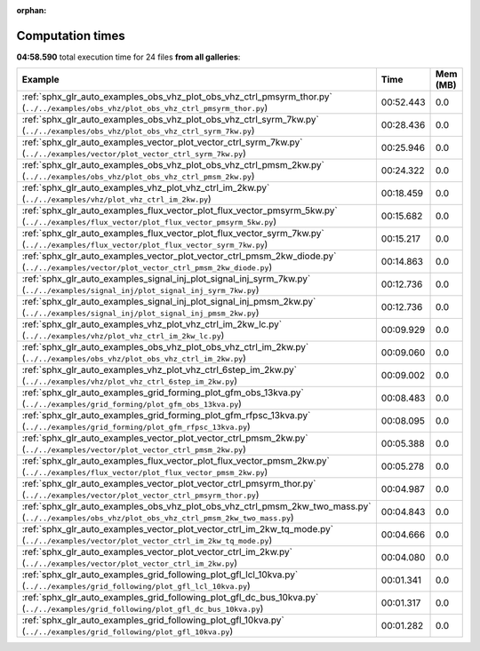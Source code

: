 
:orphan:

.. _sphx_glr_sg_execution_times:


Computation times
=================
**04:58.590** total execution time for 24 files **from all galleries**:

.. container::

  .. raw:: html

    <style scoped>
    <link href="https://cdnjs.cloudflare.com/ajax/libs/twitter-bootstrap/5.3.0/css/bootstrap.min.css" rel="stylesheet" />
    <link href="https://cdn.datatables.net/1.13.6/css/dataTables.bootstrap5.min.css" rel="stylesheet" />
    </style>
    <script src="https://code.jquery.com/jquery-3.7.0.js"></script>
    <script src="https://cdn.datatables.net/1.13.6/js/jquery.dataTables.min.js"></script>
    <script src="https://cdn.datatables.net/1.13.6/js/dataTables.bootstrap5.min.js"></script>
    <script type="text/javascript" class="init">
    $(document).ready( function () {
        $('table.sg-datatable').DataTable({order: [[1, 'desc']]});
    } );
    </script>

  .. list-table::
   :header-rows: 1
   :class: table table-striped sg-datatable

   * - Example
     - Time
     - Mem (MB)
   * - :ref:`sphx_glr_auto_examples_obs_vhz_plot_obs_vhz_ctrl_pmsyrm_thor.py` (``../../examples/obs_vhz/plot_obs_vhz_ctrl_pmsyrm_thor.py``)
     - 00:52.443
     - 0.0
   * - :ref:`sphx_glr_auto_examples_obs_vhz_plot_obs_vhz_ctrl_syrm_7kw.py` (``../../examples/obs_vhz/plot_obs_vhz_ctrl_syrm_7kw.py``)
     - 00:28.436
     - 0.0
   * - :ref:`sphx_glr_auto_examples_vector_plot_vector_ctrl_syrm_7kw.py` (``../../examples/vector/plot_vector_ctrl_syrm_7kw.py``)
     - 00:25.946
     - 0.0
   * - :ref:`sphx_glr_auto_examples_obs_vhz_plot_obs_vhz_ctrl_pmsm_2kw.py` (``../../examples/obs_vhz/plot_obs_vhz_ctrl_pmsm_2kw.py``)
     - 00:24.322
     - 0.0
   * - :ref:`sphx_glr_auto_examples_vhz_plot_vhz_ctrl_im_2kw.py` (``../../examples/vhz/plot_vhz_ctrl_im_2kw.py``)
     - 00:18.459
     - 0.0
   * - :ref:`sphx_glr_auto_examples_flux_vector_plot_flux_vector_pmsyrm_5kw.py` (``../../examples/flux_vector/plot_flux_vector_pmsyrm_5kw.py``)
     - 00:15.682
     - 0.0
   * - :ref:`sphx_glr_auto_examples_flux_vector_plot_flux_vector_syrm_7kw.py` (``../../examples/flux_vector/plot_flux_vector_syrm_7kw.py``)
     - 00:15.217
     - 0.0
   * - :ref:`sphx_glr_auto_examples_vector_plot_vector_ctrl_pmsm_2kw_diode.py` (``../../examples/vector/plot_vector_ctrl_pmsm_2kw_diode.py``)
     - 00:14.863
     - 0.0
   * - :ref:`sphx_glr_auto_examples_signal_inj_plot_signal_inj_syrm_7kw.py` (``../../examples/signal_inj/plot_signal_inj_syrm_7kw.py``)
     - 00:12.736
     - 0.0
   * - :ref:`sphx_glr_auto_examples_signal_inj_plot_signal_inj_pmsm_2kw.py` (``../../examples/signal_inj/plot_signal_inj_pmsm_2kw.py``)
     - 00:12.736
     - 0.0
   * - :ref:`sphx_glr_auto_examples_vhz_plot_vhz_ctrl_im_2kw_lc.py` (``../../examples/vhz/plot_vhz_ctrl_im_2kw_lc.py``)
     - 00:09.929
     - 0.0
   * - :ref:`sphx_glr_auto_examples_obs_vhz_plot_obs_vhz_ctrl_im_2kw.py` (``../../examples/obs_vhz/plot_obs_vhz_ctrl_im_2kw.py``)
     - 00:09.060
     - 0.0
   * - :ref:`sphx_glr_auto_examples_vhz_plot_vhz_ctrl_6step_im_2kw.py` (``../../examples/vhz/plot_vhz_ctrl_6step_im_2kw.py``)
     - 00:09.002
     - 0.0
   * - :ref:`sphx_glr_auto_examples_grid_forming_plot_gfm_obs_13kva.py` (``../../examples/grid_forming/plot_gfm_obs_13kva.py``)
     - 00:08.483
     - 0.0
   * - :ref:`sphx_glr_auto_examples_grid_forming_plot_gfm_rfpsc_13kva.py` (``../../examples/grid_forming/plot_gfm_rfpsc_13kva.py``)
     - 00:08.095
     - 0.0
   * - :ref:`sphx_glr_auto_examples_vector_plot_vector_ctrl_pmsm_2kw.py` (``../../examples/vector/plot_vector_ctrl_pmsm_2kw.py``)
     - 00:05.388
     - 0.0
   * - :ref:`sphx_glr_auto_examples_flux_vector_plot_flux_vector_pmsm_2kw.py` (``../../examples/flux_vector/plot_flux_vector_pmsm_2kw.py``)
     - 00:05.278
     - 0.0
   * - :ref:`sphx_glr_auto_examples_vector_plot_vector_ctrl_pmsyrm_thor.py` (``../../examples/vector/plot_vector_ctrl_pmsyrm_thor.py``)
     - 00:04.987
     - 0.0
   * - :ref:`sphx_glr_auto_examples_obs_vhz_plot_obs_vhz_ctrl_pmsm_2kw_two_mass.py` (``../../examples/obs_vhz/plot_obs_vhz_ctrl_pmsm_2kw_two_mass.py``)
     - 00:04.843
     - 0.0
   * - :ref:`sphx_glr_auto_examples_vector_plot_vector_ctrl_im_2kw_tq_mode.py` (``../../examples/vector/plot_vector_ctrl_im_2kw_tq_mode.py``)
     - 00:04.666
     - 0.0
   * - :ref:`sphx_glr_auto_examples_vector_plot_vector_ctrl_im_2kw.py` (``../../examples/vector/plot_vector_ctrl_im_2kw.py``)
     - 00:04.080
     - 0.0
   * - :ref:`sphx_glr_auto_examples_grid_following_plot_gfl_lcl_10kva.py` (``../../examples/grid_following/plot_gfl_lcl_10kva.py``)
     - 00:01.341
     - 0.0
   * - :ref:`sphx_glr_auto_examples_grid_following_plot_gfl_dc_bus_10kva.py` (``../../examples/grid_following/plot_gfl_dc_bus_10kva.py``)
     - 00:01.317
     - 0.0
   * - :ref:`sphx_glr_auto_examples_grid_following_plot_gfl_10kva.py` (``../../examples/grid_following/plot_gfl_10kva.py``)
     - 00:01.282
     - 0.0
